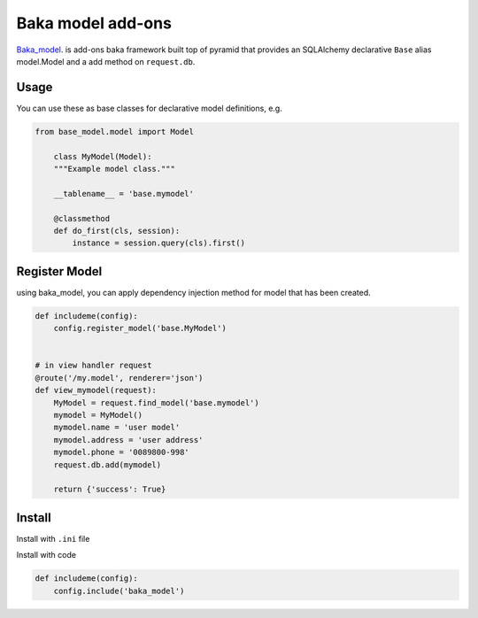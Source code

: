 Baka model add-ons
==================

`Baka_model <https://github.com/suryakencana/baka_model>`_. is add-ons baka framework built top of pyramid that provides an SQLAlchemy
declarative ``Base`` alias model.Model and a add method on ``request.db``.


Usage
-----

You can use these as base classes for declarative model definitions, e.g.

.. code:: python

    from base_model.model import Model

        class MyModel(Model):
        """Example model class."""

        __tablename__ = 'base.mymodel'

        @classmethod
        def do_first(cls, session):
            instance = session.query(cls).first()


Register Model
--------------

using baka_model, you can apply dependency injection method for model that has been created.

.. code:: python

    def includeme(config):
        config.register_model('base.MyModel')


    # in view handler request
    @route('/my.model', renderer='json')
    def view_mymodel(request):
        MyModel = request.find_model('base.mymodel')
        mymodel = MyModel()
        mymodel.name = 'user model'
        mymodel.address = 'user address'
        mymodel.phone = '0089800-998'
        request.db.add(mymodel)

        return {'success': True}


Install
-------

Install with ``.ini`` file

.. code:: bash
    pyramid.includes =
        baka_model
        pyramid_debugtoolbar
        pyramid_mailer


Install with code

.. code:: python

    def includeme(config):
        config.include('baka_model')